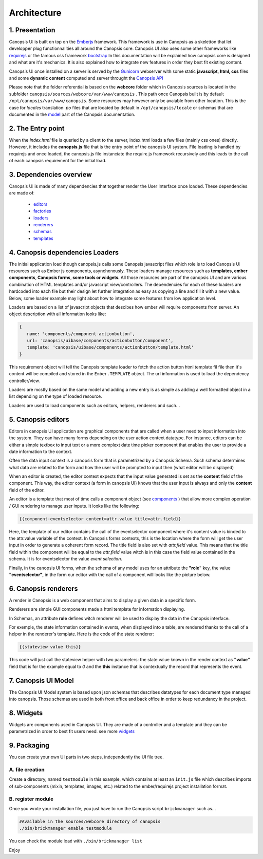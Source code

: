 .. _dev-frontend-architecture:

Architecture
============

1. Presentation
---------------

Canopsis UI is built on top on the `Emberjs <http://www.emberjs.com>`_ framework. This framework is use in Canopsis as a skeletton that let developper plug functionnalities all around the Canopsis core. Canopsis UI also uses some other frameworks like `requirejs <http://requirejs.org>`_ or the famous css framework `bootstrap <http://getbootstrap.com>`_ In this documentation will be explained how canopsis core is designed and what are it's mechanics. It is also explained how to integrate new features in order they best fit existing content.

Canopsis UI once installed on a server is served by the `Gunicorn <http://gunicorn.org>`_ webserver with some static **javascript, html, css** files and some **dynamic content** computed and server throught the `Canopsis API </developer-guide/API/index.html>`_

Please note that the folder referential is based on the **webcore** folder which in Canopsis sources is located in the subfolder ``canopsis/sources/webcore/var/www/canopsis`` . This path once Canopsis built is by default ``/opt/canopsis/var/www/canopsis``. Some resources may however only be avaiable from other location. This is the case for *locales* translation *.po* files that are located by default in ``/opt/canopsis/locale`` or schemas that are documented in the `model </developer-guide/uiv2/model_layer.html>`_ part of the Canopsis documentation.

2. The Entry point
------------------

When the *index.html* file is queried by a client to the server, index.html loads a few files (mainly css ones) directly. However, it includes the **canopsis.js** file that is the entry point of the canopsis UI system. File loading is handled by requirejs and once loaded, the canopsis.js file instanciate the require.js framework recursively and this leads to the call of each canopsis requirement for the initial load.

3. Dependencies overview
------------------------

Canopsis UI is made of many dependencies that together render the User Interface once loaded. These dependencies are made of:

 - `editors <components/editors.html>`_
 - `factories <#>`_
 - `loaders <#>`_
 - `renderers <#>`_
 - `schemas <#>`_
 - `templates <#>`_


4. Canopsis dependencies Loaders
--------------------------------

The initial application load though canopsis.js calls some Canopsis javascript files which role is to load Canopsis UI resources such as Ember js components, asynchonously. These loaders manage resources such as **templates, ember components, Canopsis forms, some tools or widgets**. All those resources are part of the canopsis UI and are various combination of HTML templates and/or javascript view/controllers. The dependencies for each of these loaders are hardcoded into each file but their design let further integration as easy as copying a line and fill it with a new value. Below, some loader example may light about how to integrate some features from low application level.

Loaders are based on a list of javascript objects that descibes how ember will require components from server. An object description with all information looks like:

.. code-block:: javascript

   {
      name: 'components/component-actionbutton',
      url: 'canopsis/uibase/components/actionbutton/component',
      template: 'canopsis/uibase/components/actionbutton/template.html'
   }


This requirement object will tell the Canopsis template loader to fetch the action button html template fil file then it's content will be compiled and stored in the ``Ember.TEMPLATE`` object.
The url information is used to load the dependency controller/view.

Loaders are mostly based on the same model and adding a new entry is as simple as adding a well formatted object in a list depending on the type of loaded resource.

Loaders are used to load components such as editors, helpers, renderers and such...

5. Canopsis editors
-------------------

Editors in canopsis UI application are graphical components that are called when a user need to input information into the system. They can have many forms depending on the user action context datatype. For instance, editors can be either a simple textbox to input text or a more complext date time picker component that enables the user to provide a date information to the context.

Often the data input context is a canopsis form that is parametrized by a Canopsis Schema. Such schema determines what data are related to the form and how the user will be prompted to input then (what editor will be displayed)

When an editor is created, the editor context expects that the input value generated is set as the **content** field of the component. This way, the editor context (a form in canopsis UI) knows that the user input is always and only the **content** field of the editor.

An editor is a template that most of time calls a component object (see `components <#components>`_ ) that allow more complex operation / GUI rendering to manage user inputs. It looks like the following:

.. code-block:: html

   {{component-eventselector content=attr.value title=attr.field}}


Here, the template of our editor contains the call of the eventselector component where it's content value is binded to the attr.value variable of the context. In Canopsis forms contexts, this is the location where the form will get the user input in order to generate a coherent form record. The title field is also set with `attr.field` value. This means that the title field within the component will be equal to the `attr.field` value witch is in this case the field value contained in the schema. It is for eventselector the value `event selection`.

Finally, in the canopsis UI forms, when the schema of any model uses for an attribute the **"role"** key, the value **"eventselector"**, in the form our editor with the call of a component will looks like the picture below.

.. image:: ../../_static/images/frontend/eventselectoreditor.png

6. Canopsis renderers
---------------------

A render in Canopsis is a web component that aims to display a given data in a specific form.

Renderers are simple GUI components made a html template for information displaying.

In Schemas, an attribute **role** defines witch renderer will be used to display the data in the Canopsis interface.

For exemple, the state information contained in events, when displayed into a table, are rendered thanks to the call of a helper in the renderer's template. Here is the code of the state renderer:

.. code-block:: html

   {{stateview value this}}

This code will just call the stateview helper with two parameters: the state value known in the render context as **"value"** field that is for the example equal to `0` and the **this** instance that is contextually the record that represents the event.

.. image:: ../../_static/images/frontend/staterenderer.png


7. Canopsis UI Model
--------------------

The Canopsis UI Model system is based upon json schemas that describes datatypes for each document type managed into canopsis. Those schemas are used in both front office and back office in order to keep redundancy in the project.

8. Widgets
----------

Widgets are components used in Canopsis UI. They are made of a controller and a template and they can be parametrized in order to best fit users need. see more `widgets <widgets/creating-a-simple-widget.html>`_

9. Packaging
------------

You can create your own UI parts in two steps, independently the UI file tree.

A. file creation
################

Create a directory, named ``testmodule`` in this example, which contains at least an ``init.js`` file which describes imports of sub-components (mixin, templates, images, etc.) related to the ember/requirejs project installation format.

B. register module
##################

Once you wrote your installation file, you just have to run the Canopsis script ``brickmanager`` such as...

.. code-block:: bash

    #Available in the sources/webcore directory of canopsis
    ./bin/brickmanager enable testmodule

You can check the module load with ``./bin/brickmanager list``

Enjoy
